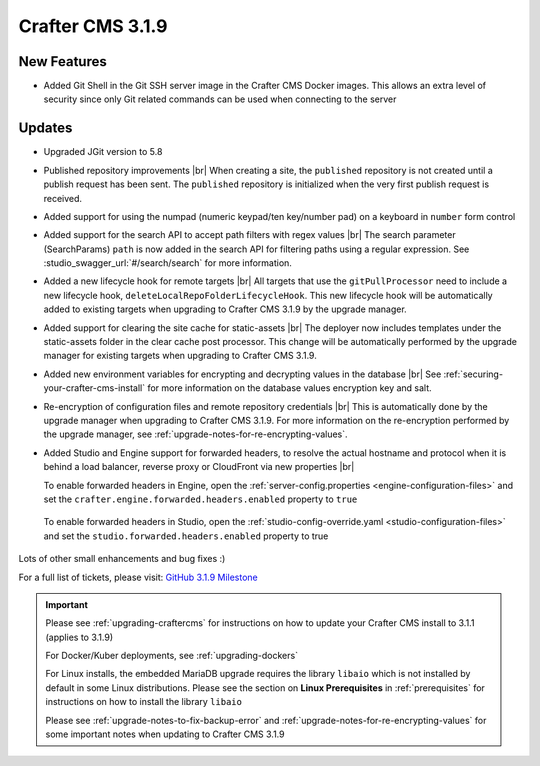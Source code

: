 .. index:: Crafter CMS 3.1.9 Release Notes

-----------------
Crafter CMS 3.1.9
-----------------

^^^^^^^^^^^^
New Features
^^^^^^^^^^^^

* Added Git Shell in the Git SSH server image in the Crafter CMS Docker images.  This allows an extra level of security since only Git related commands can be used when connecting to the server

^^^^^^^
Updates
^^^^^^^

* Upgraded JGit version to 5.8

* Published repository improvements |br|
  When creating a site, the ``published`` repository is not created until a publish request has been sent.  The ``published`` repository is initialized when the very first publish request is received.

* Added support for using the numpad (numeric keypad/ten key/number pad) on a keyboard in ``number`` form control

* Added support for the search API to accept path filters with regex values |br|
  The search parameter (SearchParams) ``path`` is now added in the search API for filtering paths using a regular expression.  See :studio_swagger_url:`#/search/search` for more information.

* Added a new lifecycle hook for remote targets |br|
  All targets that use the ``gitPullProcessor`` need to include a new lifecycle hook, ``deleteLocalRepoFolderLifecycleHook``.  This new lifecycle hook will be automatically added to existing targets when upgrading to Crafter CMS 3.1.9 by the upgrade manager.

* Added support for clearing the site cache for static-assets |br|
  The deployer now includes templates under the static-assets folder in the clear cache post processor.  This change will be automatically performed by the upgrade manager for existing targets when upgrading to Crafter CMS 3.1.9.

* Added new environment variables for encrypting and decrypting values in the database |br|
  See :ref:`securing-your-crafter-cms-install` for more information on the database values encryption key and salt.

* Re-encryption of configuration files and remote repository credentials |br|
  This is automatically done by the upgrade manager when upgrading to Crafter CMS 3.1.9.  For more information on the re-encryption performed by the upgrade manager, see :ref:`upgrade-notes-for-re-encrypting-values`.

* Added Studio and Engine support for forwarded headers, to resolve the actual hostname and protocol when it is behind a load balancer, reverse proxy or CloudFront via new properties |br|

  To enable forwarded headers in Engine, open the :ref:`server-config.properties <engine-configuration-files>` and set the ``crafter.engine.forwarded.headers.enabled`` property to ``true``

    .. code-block:: properties
       :caption: *CRAFTER_HOME/bin/apache-tomcat/shared/classes/crafter/engine/extension/server-config.properties*

       # Indicates if Forwarded or X-Forwarded headers should be used when resolving the client-originated protocol and
       # address. Enable when Engine is behind a reverse proxy or load balancer that sends these
       crafter.engine.forwarded.headers.enabled=false

  To enable forwarded headers in Studio, open the :ref:`studio-config-override.yaml <studio-configuration-files>` and set the ``studio.forwarded.headers.enabled`` property to true

    .. code-block:: yaml
       :caption: *CRAFTER_HOME/bin/apache-tomcat/shared/classes/crafter/studio/extension/studio-config-override.yaml*

       ##################################################
       ##             Forwarded Headers                ##
       ##################################################
       # Indicates if Forwarded or X-Forwarded headers should be used when resolving the client-originated protocol and
       # address. Enable when Studio is behind a reverse proxy or load balancer that sends these
       studio.forwarded.headers.enabled: false



Lots of other small enhancements and bug fixes :)

For a full list of tickets, please visit: `GitHub 3.1.9 Milestone <https://github.com/craftercms/craftercms/milestone/65?closed=1>`_

.. important::

    Please see :ref:`upgrading-craftercms` for instructions on how to update your Crafter CMS install to 3.1.1 (applies to 3.1.9)

    For Docker/Kuber deployments, see :ref:`upgrading-dockers`

    For Linux installs, the embedded MariaDB upgrade requires the library ``libaio`` which is not installed by default in some Linux distributions.  Please see the section on **Linux Prerequisites** in :ref:`prerequisites` for instructions on how to install the library ``libaio``

    Please see :ref:`upgrade-notes-to-fix-backup-error` and :ref:`upgrade-notes-for-re-encrypting-values` for some important notes when updating to Crafter CMS 3.1.9

